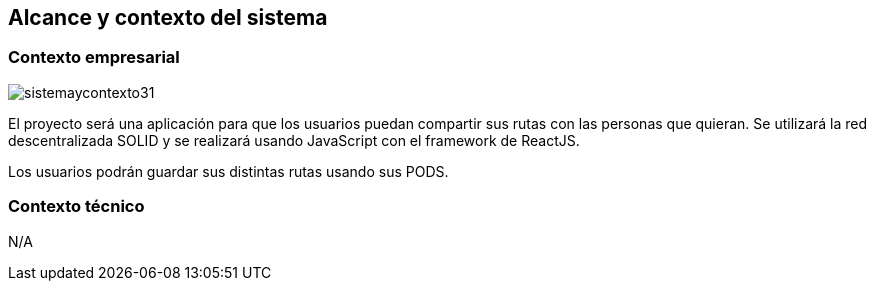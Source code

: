 [[section-system-scope-and-context]]
== Alcance y contexto del sistema

=== Contexto empresarial

image::sistemaycontexto31.png[]

El proyecto será una aplicación para que los usuarios puedan compartir sus rutas con las personas que quieran. Se utilizará la red descentralizada SOLID y se realizará usando JavaScript con el framework de ReactJS.

Los usuarios podrán guardar sus distintas rutas usando sus PODS.

=== Contexto técnico

N/A


